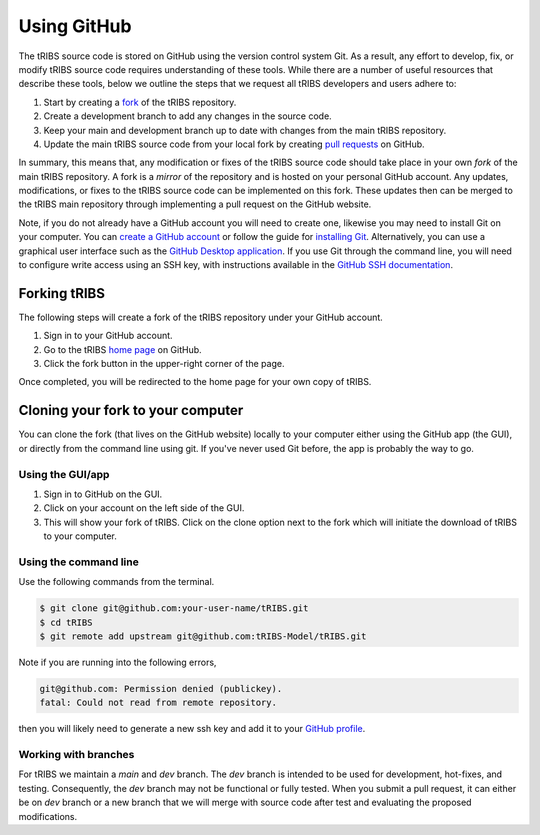Using GitHub
=====================

The tRIBS source code is stored on GitHub using the version control system Git. As a result, any effort to develop, fix, or modify tRIBS source code requires understanding of these tools. While there are a number of useful resources that describe these tools, below we outline the steps that we request all tRIBS developers and users adhere to:

1) Start by creating a `fork <https://docs.github.com/en/get-started/quickstart/fork-a-repo>`_ of the tRIBS repository.
2) Create a development branch to add any changes in the source code.
3) Keep your main and development branch up to date with changes from the main tRIBS repository.
4) Update the main tRIBS source code from your local fork by creating `pull requests <https://docs.github.com/en/pull-requests/collaborating-with-pull-requests/proposing-changes-to-your-work-with-pull-requests/about-pull-requests>`_ on GitHub.

In summary, this means that, any modification or fixes of the tRIBS source code should take place in your own *fork* of the main tRIBS repository. A fork is a *mirror* of the repository and is hosted on your personal GitHub account. Any updates, modifications, or fixes to the tRIBS source code can be implemented on this fork. These updates then can be merged to the tRIBS main repository through implementing a pull request on the GitHub website.

Note, if you do not already have a GitHub account you will need to create one, likewise you may need to install Git on your computer. You can `create a GitHub account`_ or follow the guide for `installing Git`_. Alternatively, you can use a graphical user interface such as the `GitHub Desktop application`_. If you use Git through the command line, you will need to configure write access using an SSH key, with instructions available in the `GitHub SSH documentation`_.

.. _create a GitHub account: https://github.com
.. _installing Git: https://help.github.com/en/github/getting-started-with-github/set-up-git
.. _GitHub Desktop application: https://desktop.github.com
.. _GitHub SSH documentation: https://help.github.com/en/github/authenticating-to-github/connecting-to-github-with-ssh

Forking tRIBS
-------------

The following steps will create a fork of the tRIBS repository under
your GitHub account.

1. Sign in to your GitHub account.
2. Go to the tRIBS `home page <https://github.com/tRIBS-Model/tRIBS>`_
   on GitHub.
3. Click the fork button in the upper-right corner of the page.

Once completed, you will be redirected to the home page for your own
copy of tRIBS.

Cloning your fork to your computer
-----------------------------------

You can clone the fork (that lives on the GitHub website) locally to
your computer either using the GitHub app (the GUI), or directly from
the command line using git. If you've never used Git before, the app is
probably the way to go.

Using the GUI/app
~~~~~~~~~~~~~~~~~

1. Sign in to GitHub on the GUI.
2. Click on your account on the left side of the GUI.
3. This will show your fork of tRIBS. Click on the clone option next to
   the fork which will initiate the download of tRIBS to your computer.

Using the command line
~~~~~~~~~~~~~~~~~~~~~~

Use the following commands from the terminal.

.. code-block:: bash

   $ git clone git@github.com:your-user-name/tRIBS.git
   $ cd tRIBS
   $ git remote add upstream git@github.com:tRIBS-Model/tRIBS.git

Note if you are running into the following errors,

.. code-block:: bash

   git@github.com: Permission denied (publickey).
   fatal: Could not read from remote repository.

then you will likely need to generate a new ssh key and add it to your `GitHub profile <https://docs.github.com/en/authentication/connecting-to-github-with-ssh/adding-a-new-ssh-key-to-your-github-account>`_.

Working with branches
~~~~~~~~~~~~~~~~~~~~~
For tRIBS we maintain a *main* and *dev* branch. The *dev* branch is intended to be used for development, hot-fixes, and testing. Consequently, the *dev* branch may not be functional or fully tested. When you submit a pull request, it can either be on *dev* branch or a new branch that we will merge with source code after test and evaluating the proposed modifications.
